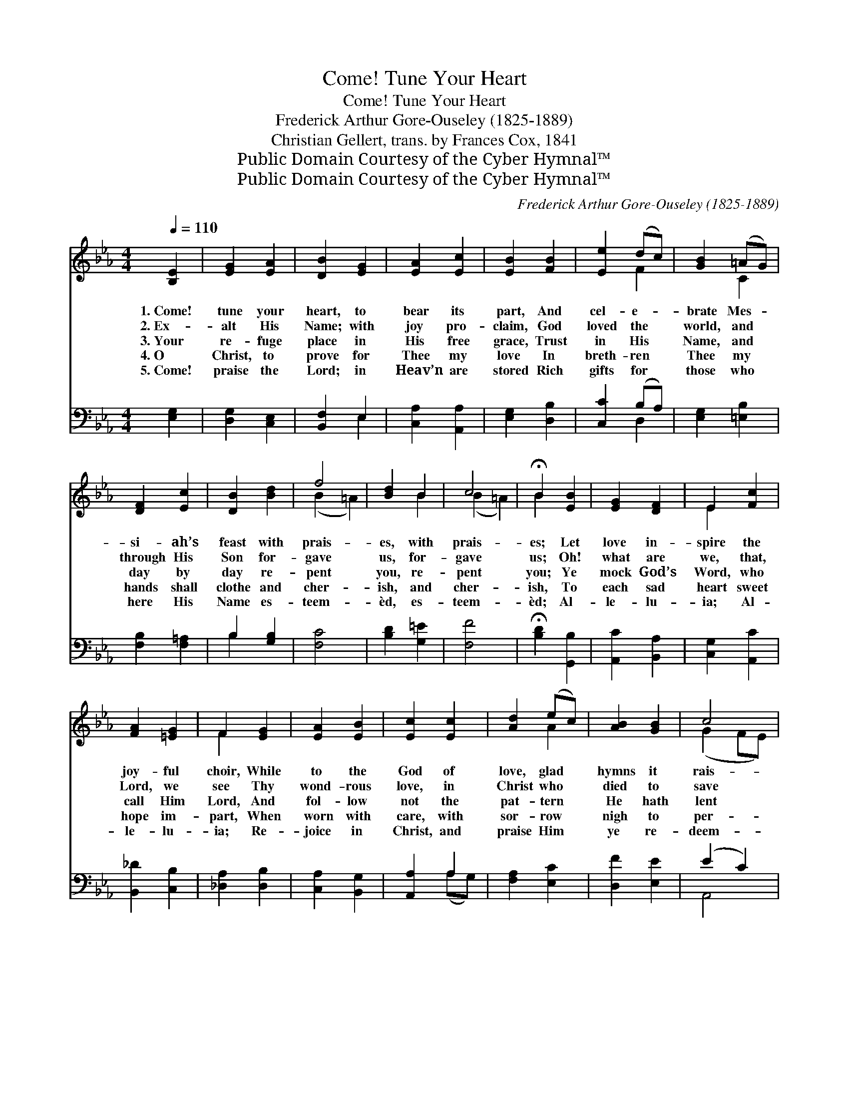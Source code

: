 X:1
T:Come! Tune Your Heart
T:Come! Tune Your Heart
T:Frederick Arthur Gore-Ouseley (1825-1889)
T:Christian Gellert, trans. by Frances Cox, 1841
T:Public Domain Courtesy of the Cyber Hymnal™
T:Public Domain Courtesy of the Cyber Hymnal™
C:Frederick Arthur Gore-Ouseley (1825-1889)
Z:Public Domain
Z:Courtesy of the Cyber Hymnal™
%%score ( 1 2 ) ( 3 4 )
L:1/8
Q:1/4=110
M:4/4
K:Eb
V:1 treble 
V:2 treble 
V:3 bass 
V:4 bass 
V:1
 [B,E]2 | [EG]2 [EA]2 | [DB]2 [EG]2 | [EA]2 [Ec]2 | [EB]2 [FB]2 | [Ee]2 (dc) | [GB]2 (=AG) | %7
w: 1.~Come!|tune your|heart, to|bear its|part, And|cel- e- *|brate Mes- *|
w: 2.~Ex-|alt His|Name; with|joy pro-|claim, God|loved the *|world, and *|
w: 3.~Your|re- fuge|place in|His free|grace, Trust|in His *|Name, and *|
w: 4.~O|Christ, to|prove for|Thee my|love In|breth- ren *|Thee my *|
w: 5.~Come!|praise the|Lord; in|Heav’n are|stored Rich|gifts for *|those who *|
 [DF]2 [Ec]2 | [DB]2 [Bd]2 | f4 | [Bd]2 B2 | c4 | !fermata!B2 [EB]2 | [EG]2 [DF]2 | E2 [Fc]2 | %15
w: si- ah’s|feast with|prais-|es, with|prais-|es; Let|love in-|spire the|
w: through His|Son for-|gave|us, for-|gave|us; Oh!|what are|we, that,|
w: day by|day re-|pent|you, re-|pent|you; Ye|mock God’s|Word, who|
w: hands shall|clothe and|cher-|ish, and|cher-|ish, To|each sad|heart sweet|
w: here His|Name es-|teem-|èd, es-|teem-|èd; Al-|le- lu-|ia; Al-|
 [FA]2 [=EG]2 | F2 [EG]2 | [EA]2 [EB]2 | [Ec]2 [Ec]2 | [Ad]2 (ec) | [AB]2 [GB]2 | c4 | %22
w: joy- ful|choir, While|to the|God of|love, glad *|hymns it|rais-|
w: Lord, we|see Thy|wond- rous|love, in|Christ who *|died to|save|
w: call Him|Lord, And|fol- low|not the|pat- tern *|He hath|lent|
w: hope im-|part, When|worn with|care, with|sor- row *|nigh to|per-|
w: le- lu-|ia; Re-|joice in|Christ, and|praise Him *|ye re-|deem-|
 [FB]2 [EB]2 | F4 | E4 |] %25
w: es, it|rais-|es.|
w: us, to|save|us!|
w: you, hath|lent|you.|
w: ish, to|per-|ish.|
w: èd, re-|deem-|èd.|
V:2
 x2 | x4 | x4 | x4 | x4 | x2 F2 | x2 C2 | x4 | x4 | (B2 =A2) | x2 B2 | (B2 =A2) | B2 x2 | x4 | %14
 E2 x2 | x4 | F2 x2 | x4 | x4 | x2 A2 | x4 | (G2 FE) | x4 | (E2 D2) | E4 |] %25
V:3
 [E,G,]2 | [D,G,]2 [C,E,]2 | [B,,F,]2 E,2 | [C,A,]2 [A,,A,]2 | [E,G,]2 [D,B,]2 | [C,C]2 (B,A,) | %6
 [E,G,]2 [=E,B,]2 | [F,B,]2 [F,=A,]2 | B,2 [G,B,]2 | [F,C]4 | [B,D]2 [G,=E]2 | [F,F]4 | %12
 !fermata![B,D]2 [G,,B,]2 | [A,,C]2 [B,,A,]2 | [C,G,]2 [A,,C]2 | [B,,_D]2 [C,B,]2 | %16
 [_D,A,]2 [D,B,]2 | [C,A,]2 [B,,G,]2 | [A,,A,]2 A,2 | [F,A,]2 [E,C]2 | [D,F]2 [E,E]2 | (E2 C2) | %22
 [A,,D]2 (EB,) | (B,3 A,) | [E,G,]4 |] %25
V:4
 x2 | x4 | x2 E,2 | x4 | x4 | x2 D,2 | x4 | x4 | B,2 x2 | x4 | x4 | x4 | x4 | x4 | x4 | x4 | x4 | %17
 x4 | x2 (A,G,) | x4 | x4 | A,,4 | x2 G,,2 | B,,4 | x4 |] %25

